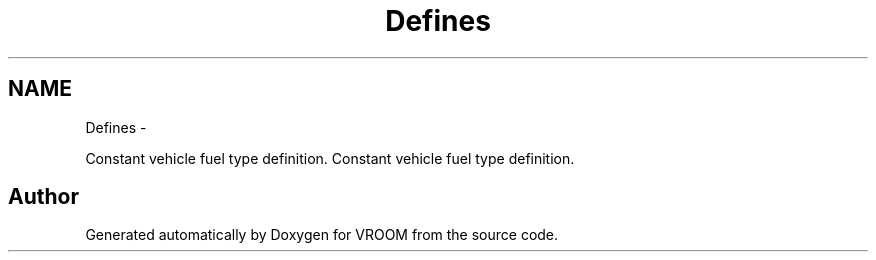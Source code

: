 .TH "Defines" 3 "Sun Nov 30 2014" "Version v0.01" "VROOM" \" -*- nroff -*-
.ad l
.nh
.SH NAME
Defines \- 
.PP
Constant vehicle fuel type definition\&.  
Constant vehicle fuel type definition\&. 


.SH "Author"
.PP 
Generated automatically by Doxygen for VROOM from the source code\&.
